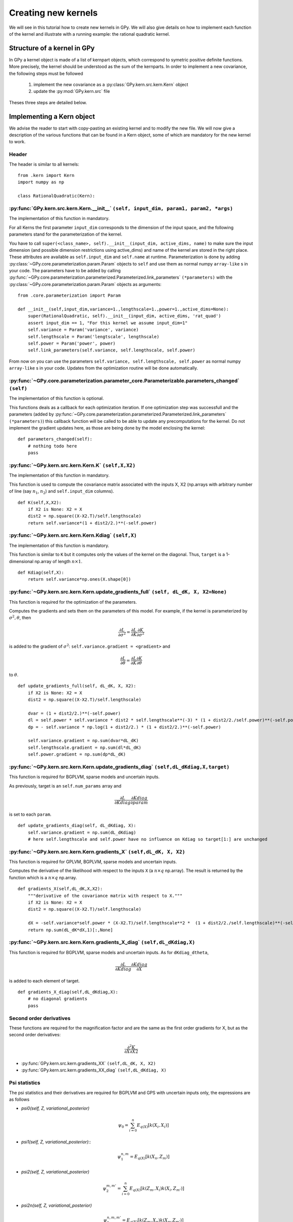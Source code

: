 ********************
Creating new kernels
********************

We will see in this tutorial how to create new kernels in GPy. We will also give details on how to implement each function of the kernel and illustrate with a running example: the rational quadratic kernel. 

Structure of a kernel in GPy
============================

In GPy a kernel object is made of a list of kernpart objects, which correspond to symetric positive definite functions. More precisely, the kernel should be understood as the sum of the kernparts. In order to implement a new covariance, the following steps must be followed

    1. implement the new covariance as a :py:class:`GPy.kern.src.kern.Kern` object
    2. update the :py:mod:`GPy.kern.src` file

Theses three steps are detailed below.

Implementing a Kern object
==============================

We advise the reader to start with copy-pasting an existing kernel and
to modify the new file. We will now give a description of the various
functions that can be found in a Kern object, some of which are
mandatory for the new kernel to work.

Header
~~~~~~

The header is similar to all kernels: ::

    from .kern import Kern
    import numpy as np

    class RationalQuadratic(Kern):

:py:func:`GPy.kern.src.kern.Kern.__init__` ``(self, input_dim, param1, param2, *args)``
~~~~~~~~~~~~~~~~~~~~~~~~~~~~~~~~~~~~~~~~~~~~~~~~~~~~~~~~~~~~~~~~~~~~~~~~~~
    
The implementation of this function in mandatory.

For all Kerns the first parameter ``input_dim`` corresponds to the
dimension of the input space, and the following parameters stand for
the parameterization of the kernel.

You have to call ``super(<class_name>, self).__init__(input_dim, active_dims, 
name)`` to make sure the input dimension (and possible dimension restrictions using active_dims) and name of the kernel are
stored in the right place. These attributes are available as
``self.input_dim`` and ``self.name`` at runtime.  Parameterization is
done by adding :py:class:`~GPy.core.parameterization.param.Param`
objects to ``self`` and use them as normal numpy ``array-like`` s in
your code. The parameters have to be added by calling
:py:func:`~GPy.core.parameterization.parameterized.Parameterized.link_parameters`
``(*parameters)`` with the
:py:class:`~GPy.core.parameterization.param.Param` objects as
arguments::

    from .core.parameterization import Param

    def __init__(self,input_dim,variance=1.,lengthscale=1.,power=1.,active_dims=None):
        super(RationalQuadratic, self).__init__(input_dim, active_dims, 'rat_quad')
	assert input_dim == 1, "For this kernel we assume input_dim=1"
        self.variance = Param('variance', variance)
        self.lengthscale = Param('lengtscale', lengthscale)
        self.power = Param('power', power)
	self.link_parameters(self.variance, self.lengthscale, self.power)

From now on you can use the parameters ``self.variance,
self.lengthscale, self.power`` as normal numpy ``array-like`` s in your
code. Updates from the optimization routine will be done
automatically.

:py:func:`~GPy.core.parameterization.parameter_core.Parameterizable.parameters_changed` ``(self)``
~~~~~~~~~~~~~~~~~~~~~~~~~~~~~~~~~~~~~~~~~~~~~~~~~~~~~~~~~~~~~~~~~~~~~~~~~~~~~~~~~~

The implementation of this function is optional.

This functions deals as a callback for each optimization iteration. If
one optimization step was successfull and the parameters (added by
:py:func:`~GPy.core.parameterization.parameterized.Parameterized.link_parameters`
``(*parameters)``) this callback function will be called to be able to
update any precomputations for the kernel. Do not implement the
gradient updates here, as those are being done by the model enclosing
the kernel::

    def parameters_changed(self):
        # nothing todo here
	pass


:py:func:`~GPy.kern.src.kern.Kern.K` ``(self,X,X2)``
~~~~~~~~~~~~~~~~~~~~~~~~~~~~~~~~~~~~~~~~~~~~~~~~~~~~~

The implementation of this function in mandatory.

This function is used to compute the covariance matrix associated with
the inputs X, X2 (np.arrays with arbitrary number of line (say
:math:`n_1`, :math:`n_2`) and ``self.input_dim`` columns). ::

    def K(self,X,X2):
        if X2 is None: X2 = X
        dist2 = np.square((X-X2.T)/self.lengthscale)
        return self.variance*(1 + dist2/2.)**(-self.power)

:py:func:`~GPy.kern.src.kern.Kern.Kdiag` ``(self,X)``
~~~~~~~~~~~~~~~~~~~~~~~~~~~~~~~~~~~~~~~~~~~~~~~~~

The implementation of this function is mandatory.

This function is similar to ``K`` but it computes only the values of
the kernel on the diagonal. Thus, ``target`` is a 1-dimensional
np.array of length :math:`n \times 1`. ::

    def Kdiag(self,X):
        return self.variance*np.ones(X.shape[0])

:py:func:`~GPy.kern.src.kern.Kern.update_gradients_full` ``(self, dL_dK, X, X2=None)``
~~~~~~~~~~~~~~~~~~~

This function is required for the optimization of the parameters.

Computes the gradients and sets them on the parameters of this model.
For example, if the kernel is parameterized by
:math:`\sigma^2, \theta`, then

.. math::

   \frac{\partial L}{\partial\sigma^2}
    = \frac{\partial L}{\partial K} \frac{\partial K}{\partial\sigma^2}

is added to the gradient of :math:`\sigma^2`: ``self.variance.gradient = <gradient>``
and

.. math::

   \frac{\partial L}{\partial\theta}
    = \frac{\partial L}{\partial K} \frac{\partial K}{\partial\theta}

to :math:`\theta`. ::
	  
    def update_gradients_full(self, dL_dK, X, X2):
        if X2 is None: X2 = X
        dist2 = np.square((X-X2.T)/self.lengthscale)

        dvar = (1 + dist2/2.)**(-self.power)
        dl = self.power * self.variance * dist2 * self.lengthscale**(-3) * (1 + dist2/2./self.power)**(-self.power-1)
        dp = - self.variance * np.log(1 + dist2/2.) * (1 + dist2/2.)**(-self.power)

        self.variance.gradient = np.sum(dvar*dL_dK)
        self.lengthscale.gradient = np.sum(dl*dL_dK)
        self.power.gradient = np.sum(dp*dL_dK)


:py:func:`~GPy.kern.src.kern.Kern.update_gradients_diag` ``(self,dL_dKdiag,X,target)``
~~~~~~~~~~~~~~~~~~~
    
This function is required for BGPLVM, sparse models and uncertain inputs.

As previously, target is an ``self.num_params`` array and

.. math::

   \frac{\partial L}{\partial Kdiag}
    \frac{\partial Kdiag}{\partial param}

is set to each ``param``. ::

    def update_gradients_diag(self, dL_dKdiag, X):
        self.variance.gradient = np.sum(dL_dKdiag)
        # here self.lengthscale and self.power have no influence on Kdiag so target[1:] are unchanged

:py:func:`~GPy.kern.src.kern.Kern.gradients_X` ``(self,dL_dK, X, X2)``
~~~~~~~~~~~~~~~~~~~

This function is required for GPLVM, BGPLVM, sparse models and uncertain inputs.

Computes the derivative of the likelihood with respect to the inputs
``X`` (a :math:`n \times q` np.array). The result is returned by the
function which is a :math:`n \times q` np.array. ::

    def gradients_X(self,dL_dK,X,X2):
        """derivative of the covariance matrix with respect to X."""
        if X2 is None: X2 = X
        dist2 = np.square((X-X2.T)/self.lengthscale)

        dX = -self.variance*self.power * (X-X2.T)/self.lengthscale**2 *  (1 + dist2/2./self.lengthscale)**(-self.power-1)
        return np.sum(dL_dK*dX,1)[:,None]

:py:func:`~GPy.kern.src.kern.Kern.gradients_X_diag` ``(self,dL_dKdiag,X)``
~~~~~~~~~~~~~~~~~~~~~~~~~~~~~~~~
    
This function is required for BGPLVM, sparse models and uncertain
inputs. As for ``dKdiag_dtheta``,

.. math::

   \frac{\partial L}{\partial Kdiag} \frac{\partial Kdiag}{\partial X}

is added to each element of target. ::

    def gradients_X_diag(self,dL_dKdiag,X):
        # no diagonal gradients
        pass

**Second order derivatives**
~~~~~~~~~~~~~~~~~~~~~~~~

These functions are required for the magnification factor and are the same as the first order gradients for X, but
as the second order derivatives:

.. math:: \frac{\partial^2 K}{\partial X\partial X2}

- :py:func:`GPy.kern.src.kern.gradients_XX` ``(self,dL_dK, X, X2)``
- :py:func:`GPy.kern.src.kern.gradients_XX_diag` ``(self,dL_dKdiag, X)``
	
**Psi statistics**
~~~~~~~~~~~~~

The psi statistics and their derivatives are required for BGPLVM and
GPS with uncertain inputs only, the expressions are as follows

- `psi0(self, Z, variational_posterior)`
   .. math::

     \psi_0 = \sum_{i=0}^{n}E_{q(X)}[k(X_i, X_i)]

- `psi1(self, Z, variational_posterior)`::
   .. math::

      \psi_1^{n,m} = E_{q(X)}[k(X_n, Z_m)]
	
- `psi2(self, Z, variational_posterior)`
   .. math::

      \psi_2^{m,m'} = \sum_{i=0}^{n}E_{q(X)}[ k(Z_m, X_i) k(X_i, Z_{m'})]
	
- `psi2n(self, Z, variational_posterior)`
   .. math::

      \psi_2^{n,m,m'} = E_{q(X)}[ k(Z_m, X_n) k(X_n, Z_{m'})]
